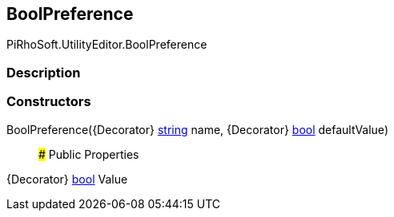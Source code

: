 [#editor/bool-preference]

## BoolPreference

PiRhoSoft.UtilityEditor.BoolPreference

### Description

### Constructors

BoolPreference({Decorator} https://docs.microsoft.com/en-us/dotnet/api/System.String[string^] name, {Decorator} https://docs.microsoft.com/en-us/dotnet/api/System.Boolean[bool^] defaultValue)::

### Public Properties

{Decorator} https://docs.microsoft.com/en-us/dotnet/api/System.Boolean[bool^] Value